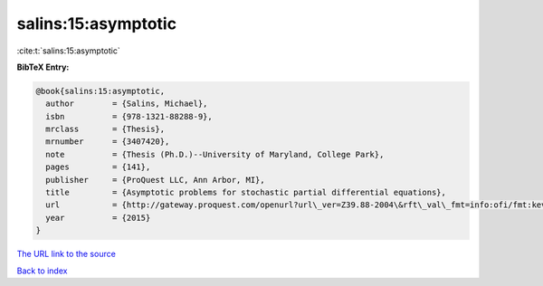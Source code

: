 salins:15:asymptotic
====================

:cite:t:`salins:15:asymptotic`

**BibTeX Entry:**

.. code-block:: bibtex

   @book{salins:15:asymptotic,
     author        = {Salins, Michael},
     isbn          = {978-1321-88288-9},
     mrclass       = {Thesis},
     mrnumber      = {3407420},
     note          = {Thesis (Ph.D.)--University of Maryland, College Park},
     pages         = {141},
     publisher     = {ProQuest LLC, Ann Arbor, MI},
     title         = {Asymptotic problems for stochastic partial differential equations},
     url           = {http://gateway.proquest.com/openurl?url\_ver=Z39.88-2004\&rft\_val\_fmt=info:ofi/fmt:kev:mtx:dissertation\&res\_dat=xri:pqm\&rft\_dat=xri:pqdiss:3711843},
     year          = {2015}
   }
`The URL link to the source <http://gateway.proquest.com/openurl?url\_ver=Z39.88-2004\&rft\_val\_fmt=info:ofi/fmt:kev:mtx:dissertation\&res\_dat=xri:pqm\&rft\_dat=xri:pqdiss:3711843>`_


`Back to index <../By-Cite-Keys.html>`_
